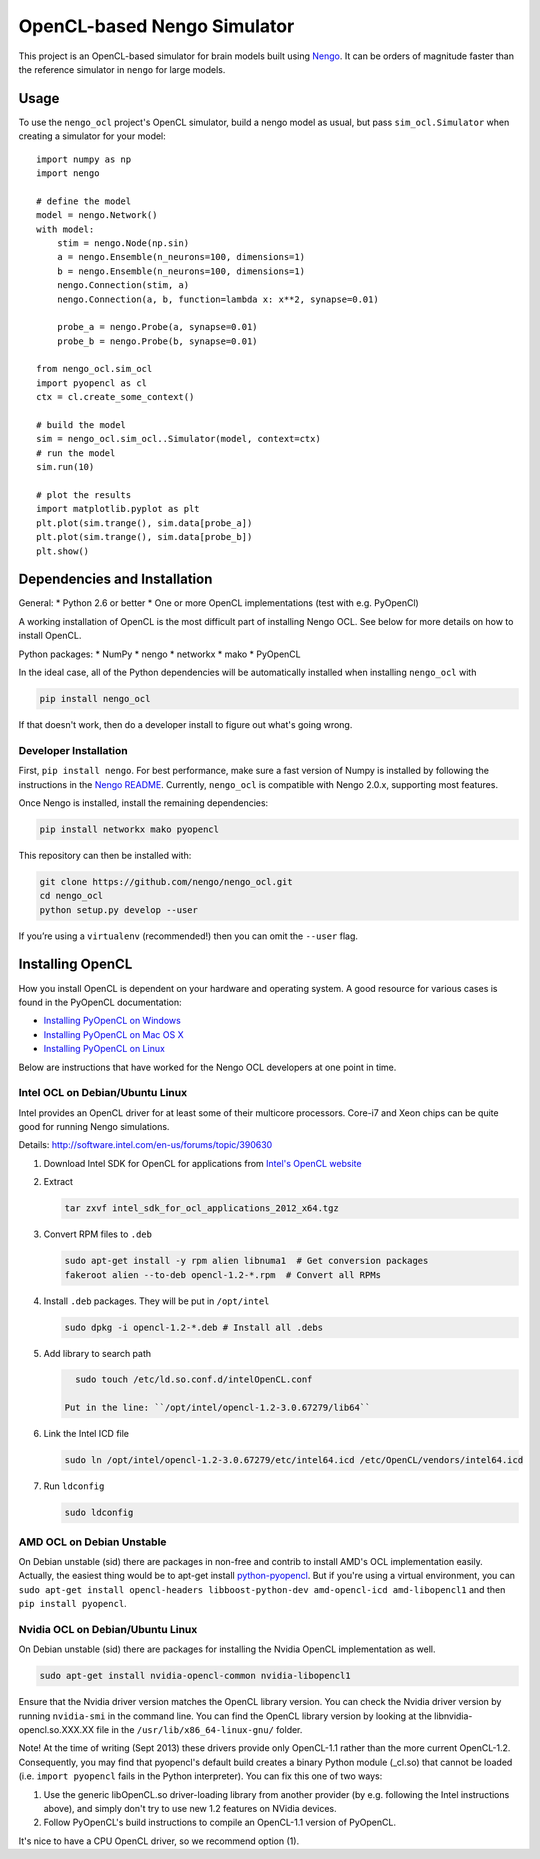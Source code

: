 ****************************
OpenCL-based Nengo Simulator
****************************

This project is an OpenCL-based simulator for
brain models built using
`Nengo <https://github.com/nengo/nengo>`_.
It can be orders of magnitude
faster than the reference simulator
in ``nengo`` for large models.

Usage
=====

To use the ``nengo_ocl`` project's OpenCL simulator,
build a nengo model as usual,
but pass ``sim_ocl.Simulator``
when creating a simulator for your model::

   import numpy as np
   import nengo

   # define the model
   model = nengo.Network()
   with model:
       stim = nengo.Node(np.sin)
       a = nengo.Ensemble(n_neurons=100, dimensions=1)
       b = nengo.Ensemble(n_neurons=100, dimensions=1)
       nengo.Connection(stim, a)
       nengo.Connection(a, b, function=lambda x: x**2, synapse=0.01)

       probe_a = nengo.Probe(a, synapse=0.01)
       probe_b = nengo.Probe(b, synapse=0.01)

   from nengo_ocl.sim_ocl
   import pyopencl as cl
   ctx = cl.create_some_context()

   # build the model
   sim = nengo_ocl.sim_ocl..Simulator(model, context=ctx)
   # run the model
   sim.run(10)

   # plot the results
   import matplotlib.pyplot as plt
   plt.plot(sim.trange(), sim.data[probe_a])
   plt.plot(sim.trange(), sim.data[probe_b])
   plt.show()

Dependencies and Installation
=============================

General:
* Python 2.6 or better
* One or more OpenCL implementations (test with e.g. PyOpenCl)

A working installation of OpenCL is the most difficult
part of installing Nengo OCL. See below for more details
on how to install OpenCL.

Python packages:
* NumPy
* nengo
* networkx
* mako
* PyOpenCL

In the ideal case, all of the Python dependencies
will be automatically installed
when installing ``nengo_ocl`` with

.. code-block:: bash

   pip install nengo_ocl

If that doesn't work, then do a developer install
to figure out what's going wrong.

Developer Installation
----------------------

First, ``pip install nengo``.
For best performance, make sure a fast version of Numpy is installed
by following the instructions in the
`Nengo README <http://github.com/nengo/nengo/blob/master/README.rst>`_.
Currently, ``nengo_ocl`` is compatible with Nengo 2.0.x,
supporting most features.

Once Nengo is installed, install the remaining dependencies:

.. code-block:: bash

   pip install networkx mako pyopencl

This repository can then be installed with:

.. code-block:: bash

   git clone https://github.com/nengo/nengo_ocl.git
   cd nengo_ocl
   python setup.py develop --user

If you’re using a ``virtualenv`` (recommended!)
then you can omit the ``--user`` flag.

Installing OpenCL
=================

How you install OpenCL is dependent on your
hardware and operating system.
A good resource for various cases is found
in the PyOpenCL documentation:

* `Installing PyOpenCL on Windows <http://wiki.tiker.net/PyOpenCL/Installation/Windows>`_
* `Installing PyOpenCL on Mac OS X <http://wiki.tiker.net/PyOpenCL/Installation/Mac>`_
* `Installing PyOpenCL on Linux <http://wiki.tiker.net/PyOpenCL/Installation/Linux>`_

Below are instructions that have worked for the
Nengo OCL developers at one point in time.

Intel OCL on Debian/Ubuntu Linux
--------------------------------

Intel provides an OpenCL driver for at least some of their multicore processors.
Core-i7 and Xeon chips can be quite good for running Nengo simulations.

Details: http://software.intel.com/en-us/forums/topic/390630

1. Download Intel SDK for OpenCL for applications from `Intel's OpenCL website <http://software.intel.com/en-us/articles/vcsource-tools-opencl-sdk/>`_

2. Extract

   .. code-block:: bash

      tar zxvf intel_sdk_for_ocl_applications_2012_x64.tgz

3. Convert RPM files to ``.deb``

   .. code-block:: bash

      sudo apt-get install -y rpm alien libnuma1  # Get conversion packages
      fakeroot alien --to-deb opencl-1.2-*.rpm  # Convert all RPMs

4. Install ``.deb`` packages. They will be put in ``/opt/intel``

   .. code-block:: bash

      sudo dpkg -i opencl-1.2-*.deb # Install all .debs

5. Add library to search path

   .. code-block:: bash

      sudo touch /etc/ld.so.conf.d/intelOpenCL.conf

    Put in the line: ``/opt/intel/opencl-1.2-3.0.67279/lib64``

6. Link the Intel ICD file

   .. code-block:: bash

      sudo ln /opt/intel/opencl-1.2-3.0.67279/etc/intel64.icd /etc/OpenCL/vendors/intel64.icd

7. Run ``ldconfig``

   .. code-block:: bash

      sudo ldconfig

AMD OCL on Debian Unstable
--------------------------

On Debian unstable (sid) there are packages in non-free and contrib
to install AMD's OCL implementation easily.
Actually, the easiest thing would be to apt-get install
`python-pyopencl <http://packages.debian.org/sid/python-pyopencl>`_.
But if you're using a virtual environment, you can
``sudo apt-get install opencl-headers libboost-python-dev amd-opencl-icd amd-libopencl1``
and then ``pip install pyopencl``.


Nvidia OCL on Debian/Ubuntu Linux
---------------------------------

On Debian unstable (sid) there are packages
for installing the Nvidia OpenCL implementation as well.

.. code-block:: bash

   sudo apt-get install nvidia-opencl-common nvidia-libopencl1

Ensure that the Nvidia driver version matches the OpenCL library version.
You can check the Nvidia driver version by running ``nvidia-smi`` in the
command line. You can find the OpenCL library version by looking at the
libnvidia-opencl.so.XXX.XX file in the ``/usr/lib/x86_64-linux-gnu/`` folder.

Note! At the time of writing (Sept 2013) these drivers provide only
OpenCL-1.1 rather than the more current OpenCL-1.2.
Consequently, you may find that pyopencl's default build
creates a binary Python module (_cl.so) that cannot be loaded (i.e.
``import pyopencl`` fails in the Python interpreter).
You can fix this one of two ways:

1. Use the generic libOpenCL.so driver-loading library
   from another provider (by e.g. following the Intel
   instructions above), and simply don't try to use new 1.2 features on
   NVidia devices.
2. Follow PyOpenCL's build instructions to compile an OpenCL-1.1 version of
   PyOpenCL.

It's nice to have a CPU OpenCL driver, so we recommend option (1).
